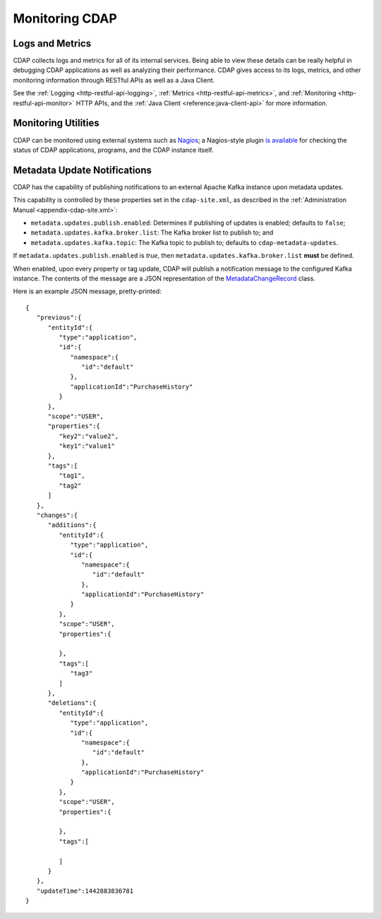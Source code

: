.. meta::
    :author: Cask Data, Inc.
    :copyright: Copyright © 2014 Cask Data, Inc.

===============
Monitoring CDAP
===============

Logs and Metrics
================
CDAP collects logs and metrics for all of its internal services. Being able to view these
details can be really helpful in debugging CDAP applications as well as analyzing their
performance. CDAP gives access to its logs, metrics, and other monitoring information
through RESTful APIs as well as a Java Client.

See the :ref:`Logging <http-restful-api-logging>`, :ref:`Metrics <http-restful-api-metrics>`,
and :ref:`Monitoring <http-restful-api-monitor>` HTTP APIs, and the
:ref:`Java Client <reference:java-client-api>` for more information.


Monitoring Utilities
====================
CDAP can be monitored using external systems such as `Nagios <https://www.nagios.org/>`__; a Nagios-style plugin 
`is available <https://github.com/caskdata/cdap-monitoring-tools/blob/develop/nagios/README.rst>`__
for checking the status of CDAP applications, programs, and the CDAP instance itself.


.. _monitoring-metadata-update-notifications:

Metadata Update Notifications
=============================
CDAP has the capability of publishing notifications to an external Apache Kafka instance
upon metadata updates.

This capability is controlled by these properties set in the ``cdap-site.xml``, as described in the
:ref:`Administration Manual <appendix-cdap-site.xml>`:

- ``metadata.updates.publish.enabled``: Determines if publishing of updates is enabled; defaults to ``false``;
- ``metadata.updates.kafka.broker.list``: The Kafka broker list to publish to; and
- ``metadata.updates.kafka.topic``: The Kafka topic to publish to; defaults to ``cdap-metadata-updates``.

If ``metadata.updates.publish.enabled`` is *true*, then ``metadata.updates.kafka.broker.list`` **must** be defined.

When enabled, upon every property or tag update, CDAP will publish a notification message
to the configured Kafka instance. The contents of the message are a JSON representation of
the `MetadataChangeRecord 
<https://github.com/caskdata/cdap/blob/develop/cdap-proto/src/main/java/co/cask/cdap/proto/metadata/MetadataChangeRecord.java>`__ 
class.

Here is an example JSON message, pretty-printed::

  {
     "previous":{
        "entityId":{
           "type":"application",
           "id":{
              "namespace":{
                 "id":"default"
              },
              "applicationId":"PurchaseHistory"
           }
        },
        "scope":"USER",
        "properties":{
           "key2":"value2",
           "key1":"value1"
        },
        "tags":[
           "tag1",
           "tag2"
        ]
     },
     "changes":{
        "additions":{
           "entityId":{
              "type":"application",
              "id":{
                 "namespace":{
                    "id":"default"
                 },
                 "applicationId":"PurchaseHistory"
              }
           },
           "scope":"USER",
           "properties":{

           },
           "tags":[
              "tag3"
           ]
        },
        "deletions":{
           "entityId":{
              "type":"application",
              "id":{
                 "namespace":{
                    "id":"default"
                 },
                 "applicationId":"PurchaseHistory"
              }
           },
           "scope":"USER",
           "properties":{

           },
           "tags":[

           ]
        }
     },
     "updateTime":1442883836781
  }
  
